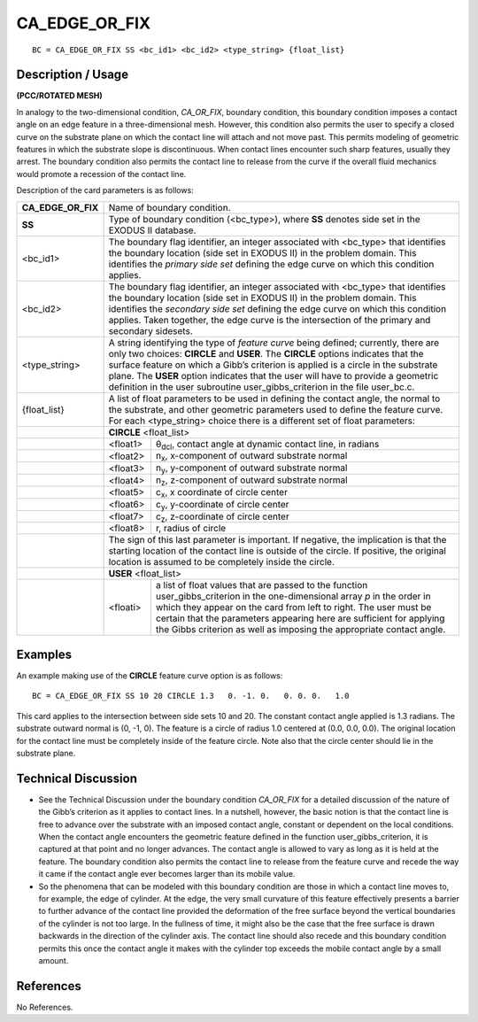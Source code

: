 ******************
**CA_EDGE_OR_FIX**
******************

::

	BC = CA_EDGE_OR_FIX SS <bc_id1> <bc_id2> <type_string> {float_list}

-----------------------
**Description / Usage**
-----------------------

**(PCC/ROTATED MESH)**

In analogy to the two-dimensional condition, *CA_OR_FIX*, boundary condition, this
boundary condition imposes a contact angle on an edge feature in a three-dimensional
mesh. However, this condition also permits the user to specify a closed curve on the
substrate plane on which the contact line will attach and not move past. This permits
modeling of geometric features in which the substrate slope is discontinuous. When
contact lines encounter such sharp features, usually they arrest. The boundary
condition also permits the contact line to release from the curve if the overall fluid
mechanics would promote a recession of the contact line.

Description of the card parameters is as follows:

+-------------------+------------------------------------------------------------------+
|**CA_EDGE_OR_FIX** | Name of boundary condition.                                      |
+-------------------+------------------------------------------------------------------+
|**SS**             | Type of boundary condition (<bc_type>), where **SS** denotes     |
|                   | side set in the EXODUS II database.                              |
+-------------------+------------------------------------------------------------------+
|<bc_id1>           | The boundary flag identifier, an integer associated with         |
|                   | <bc_type> that identifies the boundary location (side set in     |
|                   | EXODUS II) in the problem domain. This identifies the            |
|                   | *primary side set* defining the edge curve on which this         |
|                   | condition applies.                                               |
+-------------------+------------------------------------------------------------------+
|<bc_id2>           | The boundary flag identifier, an integer associated with         |
|                   | <bc_type> that identifies the boundary location (side set in     |
|                   | EXODUS II) in the problem domain. This identifies the            |
|                   | *secondary side set* defining the edge curve on which this       |
|                   | condition applies. Taken together, the edge curve is the         |
|                   | intersection of the primary and secondary sidesets.              |
+-------------------+------------------------------------------------------------------+
|<type_string>      | A string identifying the type of *feature curve* being defined;  |
|                   | currently, there are only two choices: **CIRCLE** and **USER**.  |
|                   | The **CIRCLE** options indicates that the surface feature on     |
|                   | which a Gibb’s criterion is applied is a circle in the substrate |
|                   | plane. The **USER** option indicates that the user will have to  |
|                   | provide a geometric definition in the user subroutine            |
|                   | user_gibbs_criterion in the file user_bc.c.                      |
+-------------------+------------------------------------------------------------------+
|{float_list}       | A list of float parameters to be used in defining the contact    | 
|                   | angle, the normal to the substrate, and other geometric          |
|                   | parameters used to define the feature curve. For each            |
|                   | <type_string> choice there is a different set of float           |
|                   | parameters:                                                      |
+-------------------+------------------------------------------------------------------+
|                   | **CIRCLE**   <float_list>                                        |
+-------------------+------------+-----------------------------------------------------+
|                   | <float1>   | θ\ :sub:`dcl`, contact angle at dynamic contact     |
|                   |            | line, in radians                                    |
+-------------------+------------+-----------------------------------------------------+
|                   | <float2>   | n\ :sub:`x`, x-component of outward substrate normal|
+-------------------+------------+-----------------------------------------------------+
|                   | <float3>   | n\ :sub:`y`, y-component of outward substrate normal|
+-------------------+------------+-----------------------------------------------------+
|                   | <float4>   | n\ :sub:`z`, z-component of outward substrate normal|
+-------------------+------------+-----------------------------------------------------+
|                   | <float5>   | c\ :sub:`x`, x coordinate of circle center          |
+-------------------+------------+-----------------------------------------------------+
|                   | <float6>   | c\ :sub:`y`, y-coordinate of circle center          |
+-------------------+------------+-----------------------------------------------------+
|                   | <float7>   | c\ :sub:`z`, z-coordinate of circle center          |
+-------------------+------------+-----------------------------------------------------+
|                   | <float8>   | r, radius of circle                                 |
+-------------------+------------+-----------------------------------------------------+
|                   | The sign of this last parameter is important. If negative, the   |
|                   | implication is that the starting location of the contact line is |
|                   | outside of the circle. If positive, the original location is     |
|                   | assumed to be completely inside the circle.                      |
+-------------------+------------------------------------------------------------------+
|                   | **USER**   <float_list>                                          |
+-------------------+------------+-----------------------------------------------------+
|                   | <floati>   | a list of float values that are passed to the       |
|                   |            | function user_gibbs_criterion in                    |
|                   |            | the one-dimensional array *p* in the order in       |
|                   |            | which they appear on the card from left to          |
|                   |            | right. The user must be certain that the            |
|                   |            | parameters appearing here are sufficient            |
|                   |            | for applying the Gibbs criterion as well as         |
|                   |            | imposing the appropriate contact angle.             |
+-------------------+------------+-----------------------------------------------------+

------------
**Examples**
------------

An example making use of the **CIRCLE** feature curve option is as follows:
::

     BC = CA_EDGE_OR_FIX SS 10 20 CIRCLE 1.3   0. -1. 0.   0. 0. 0.   1.0

This card applies to the intersection between side sets 10 and 20. The constant contact
angle applied is 1.3 radians. The substrate outward normal is (0, -1, 0). The feature is a
circle of radius 1.0 centered at (0.0, 0.0, 0.0). The original location for the contact line
must be completely inside of the feature circle. Note also that the circle center should
lie in the substrate plane.

-------------------------
**Technical Discussion**
-------------------------

* See the Technical Discussion under the boundary condition *CA_OR_FIX* for a
  detailed discussion of the nature of the Gibb’s criterion as it applies to contact
  lines. In a nutshell, however, the basic notion is that the contact line is free to
  advance over the substrate with an imposed contact angle, constant or dependent
  on the local conditions. When the contact angle encounters the geometric feature
  defined in the function user_gibbs_criterion, it is captured at that point
  and no longer advances. The contact angle is allowed to vary as long as it is held at
  the feature. The boundary condition also permits the contact line to release from
  the feature curve and recede the way it came if the contact angle ever becomes
  larger than its mobile value.

* So the phenomena that can be modeled with this boundary condition are those in
  which a contact line moves to, for example, the edge of cylinder. At the edge, the
  very small curvature of this feature effectively presents a barrier to further advance
  of the contact line provided the deformation of the free surface beyond the vertical
  boundaries of the cylinder is not too large. In the fullness of time, it might also be
  the case that the free surface is drawn backwards in the direction of the cylinder
  axis. The contact line should also recede and this boundary condition permits this
  once the contact angle it makes with the cylinder top exceeds the mobile contact
  angle by a small amount.



--------------
**References**
--------------

No References.